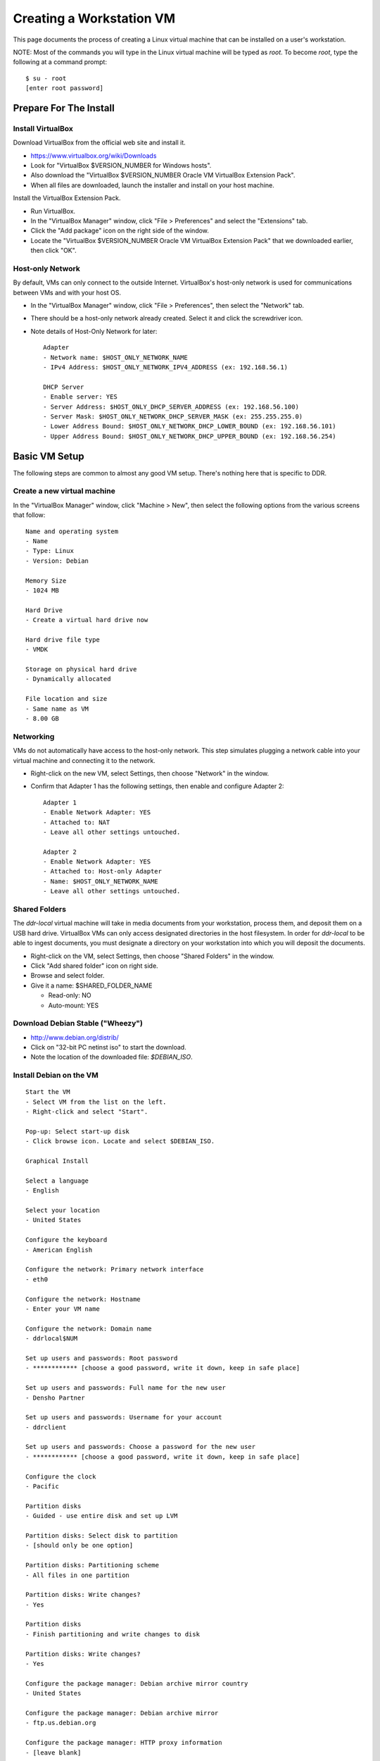 =========================
Creating a Workstation VM
=========================

This page documents the process of creating a Linux virtual machine that can be installed on a user's workstation.


NOTE: Most of the commands you will type in the Linux virtual machine will be typed as `root`.  To become `root`, type the following at a command prompt::

    $ su - root
    [enter root password]





Prepare For The Install
=======================



Install VirtualBox
------------------

Download VirtualBox from the official web site and install it.

- https://www.virtualbox.org/wiki/Downloads
- Look for "VirtualBox $VERSION_NUMBER for Windows hosts".
- Also download the "VirtualBox $VERSION_NUMBER Oracle VM VirtualBox Extension Pack".
- When all files are downloaded, launch the installer and install on your host machine.

Install the VirtualBox Extension Pack.

- Run VirtualBox.
- In the "VirtualBox Manager" window, click "File > Preferences" and select the "Extensions" tab.
- Click the "Add package" icon on the right side of the window.
- Locate the "VirtualBox $VERSION_NUMBER Oracle VM VirtualBox Extension Pack" that we downloaded earlier, then click "OK".




Host-only Network
-----------------

By default, VMs can only connect to the outside Internet.  VirtualBox's host-only network is used for communications between VMs and with your host OS.

- In the "VirtualBox Manager" window, click "File > Preferences", then select the "Network" tab.
- There should be a host-only network already created. Select it and click the screwdriver icon.
- Note details of Host-Only Network for later::

    Adapter
    - Network name: $HOST_ONLY_NETWORK_NAME
    - IPv4 Address: $HOST_ONLY_NETWORK_IPV4_ADDRESS (ex: 192.168.56.1)
    
    DHCP Server
    - Enable server: YES
    - Server Address: $HOST_ONLY_DHCP_SERVER_ADDRESS (ex: 192.168.56.100)
    - Server Mask: $HOST_ONLY_NETWORK_DHCP_SERVER_MASK (ex: 255.255.255.0)
    - Lower Address Bound: $HOST_ONLY_NETWORK_DHCP_LOWER_BOUND (ex: 192.168.56.101)
    - Upper Address Bound: $HOST_ONLY_NETWORK_DHCP_UPPER_BOUND (ex: 192.168.56.254)




Basic VM Setup
==============

The following steps are common to almost any good VM setup.  There's nothing here that is specific to DDR.



Create a new virtual machine
----------------------------

In the "VirtualBox Manager" window, click "Machine > New", then select the following options from the various screens that follow::

    Name and operating system
    - Name
    - Type: Linux
    - Version: Debian
    
    Memory Size
    - 1024 MB
    
    Hard Drive
    - Create a virtual hard drive now
    
    Hard drive file type
    - VMDK
    
    Storage on physical hard drive
    - Dynamically allocated
    
    File location and size
    - Same name as VM
    - 8.00 GB



Networking
----------

VMs do not automatically have access to the host-only network.  This step simulates plugging a network cable into your virtual machine and connecting it to the network.

- Right-click on the new VM, select Settings, then choose "Network" in the window.
- Confirm that Adapter 1 has the following settings, then enable and configure Adapter 2::

    Adapter 1
    - Enable Network Adapter: YES
    - Attached to: NAT
    - Leave all other settings untouched.
    
    Adapter 2
    - Enable Network Adapter: YES
    - Attached to: Host-only Adapter
    - Name: $HOST_ONLY_NETWORK_NAME
    - Leave all other settings untouched.



Shared Folders
--------------

The `ddr-local` virtual machine will take in media documents from your workstation, process them, and deposit them on a USB hard drive.
VirtualBox VMs can only access designated directories in the host filesystem.
In order for `ddr-local` to be able to ingest documents, you must designate a directory on your workstation into which you will deposit the documents.

- Right-click on the VM, select Settings, then choose "Shared Folders" in the window.
- Click "Add shared folder" icon on right side.
- Browse and select folder.
- Give it a name: $SHARED_FOLDER_NAME
  
  - Read-only: NO
  - Auto-mount: YES



Download Debian Stable ("Wheezy")
---------------------------------

- http://www.debian.org/distrib/
- Click on "32-bit PC netinst iso" to start the download.
- Note the location of the downloaded file: `$DEBIAN_ISO`.



Install Debian on the VM
------------------------

::

    Start the VM
    - Select VM from the list on the left.
    - Right-click and select "Start".
    
    Pop-up: Select start-up disk
    - Click browse icon. Locate and select $DEBIAN_ISO.
    
    Graphical Install
    
    Select a language
    - English
    
    Select your location
    - United States
    
    Configure the keyboard
    - American English
    
    Configure the network: Primary network interface
    - eth0
    
    Configure the network: Hostname
    - Enter your VM name
    
    Configure the network: Domain name
    - ddrlocal$NUM
    
    Set up users and passwords: Root password
    - ************ [choose a good password, write it down, keep in safe place]
    
    Set up users and passwords: Full name for the new user
    - Densho Partner
    
    Set up users and passwords: Username for your account
    - ddrclient
    
    Set up users and passwords: Choose a password for the new user
    - ************ [choose a good password, write it down, keep in safe place]
    
    Configure the clock
    - Pacific
    
    Partition disks
    - Guided - use entire disk and set up LVM
    
    Partition disks: Select disk to partition
    - [should only be one option]
    
    Partition disks: Partitioning scheme
    - All files in one partition
    
    Partition disks: Write changes?
    - Yes
    
    Partition disks
    - Finish partitioning and write changes to disk
    
    Partition disks: Write changes?
    - Yes
    
    Configure the package manager: Debian archive mirror country
    - United States
    
    Configure the package manager: Debian archive mirror
    - ftp.us.debian.org
    
    Configure the package manager: HTTP proxy information
    - [leave blank]
    
    Configuring popularity contest: Participate in package usage survey?
    - Yes
    
    Software selection
    - Uncheck everything except "Standard system utilities"
    
    Install GRUB boot loader?
    - Yes

Reboot the VM and log in.



Network interfaces
-------------------------

Edit the networking config file::

    # nano /etc/network/interfaces

so that it looks like the following::

    # This file describes the network interfaces available on your system
    # and how to activate them. For more information, see interfaces(5).
     
    # The loopback network interface
    auto lo
    iface lo inet loopback
     
    # The primary network interface
    allow-hotplug eth0
    iface eth0 inet dhcp
     
    # host-only interface
    auto eth1
    iface eth1 inet static
    address 192.168.56.101
    netmask 255.255.255.0
    network 192.168.56.0
    broadcast 192.168.56.255

Reboot the machine::

    # reboot

Log in and confirm that you have IP addresses for both network interfaces (`eth0` and `eth1`)::

    # ifconfig
    eth0      Link encap:Ethernet  HWaddr 08:00:27:40:b8:f8  
              inet addr:10.0.2.15  Bcast:10.0.2.255  Mask:255.255.255.0
              inet6 addr: fe80::a00:27ff:fe40:b8f8/64 Scope:Link
              UP BROADCAST RUNNING MULTICAST  MTU:1500  Metric:1
              RX packets:8988 errors:0 dropped:0 overruns:0 frame:0
              TX packets:4585 errors:0 dropped:0 overruns:0 carrier:0
              collisions:0 txqueuelen:1000 
              RX bytes:6956862 (6.6 MiB)  TX bytes:302963 (295.8 KiB)
     
    eth1      Link encap:Ethernet  HWaddr 08:00:27:e8:cc:63  
              inet addr:192.168.56.101  Bcast:192.168.56.255  Mask:255.255.255.0
              inet6 addr: fe80::a00:27ff:fee8:cc63/64 Scope:Link
              UP BROADCAST RUNNING MULTICAST  MTU:1500  Metric:1
              RX packets:16121 errors:0 dropped:0 overruns:0 frame:0
              TX packets:8454 errors:0 dropped:0 overruns:0 carrier:0
              collisions:0 txqueuelen:1000 
              RX bytes:11265980 (10.7 MiB)  TX bytes:3098236 (2.9 MiB)
     
    lo        Link encap:Local Loopback  
              inet addr:127.0.0.1  Mask:255.0.0.0
              inet6 addr: ::1/128 Scope:Host
              UP LOOPBACK RUNNING  MTU:16436  Metric:1
              RX packets:203 errors:0 dropped:0 overruns:0 frame:0
              TX packets:203 errors:0 dropped:0 overruns:0 carrier:0
              collisions:0 txqueuelen:0 
              RX bytes:41345 (40.3 KiB)  TX bytes:41345 (40.3 KiB)

Ping a common domain name and confirm that you get a response::

    # ping google.com
    PING google.com (74.125.224.168) 56(84) bytes of data.
    64 bytes from lax02s01-in-f8.1e100.net (74.125.224.168): icmp_req=1 ttl=51 time=10.6 ms
    64 bytes from lax02s01-in-f8.1e100.net (74.125.224.168): icmp_req=2 ttl=51 time=9.80 ms
    64 bytes from lax02s01-in-f8.1e100.net (74.125.224.168): icmp_req=3 ttl=51 time=10.6 ms



Security Hardening
-----------------

`ufw` (Uncomplicated Firewall) is a simple interface for the built-in `iptables` software firewall.  The following steps will set the firewall to block all traffic except secure shell (ssh) and HTTP.::

    # apt-get install ufw
    # ufw allow 22/tcp
    # ufw allow 80/tcp
    # ufw enable
    # ufw status
    Status: active
     
    To                         Action      From
    --                         ------      ----
    22/tcp                     ALLOW       Anywhere
    22/tcp                     ALLOW       Anywhere (v6)
    80/tcp                     ALLOW       Anywhere
    80/tcp                     ALLOW       Anywhere (v6)

Install the SSH server and `fail2ban`, a daemon that shuts down some types of automated SSH hacking::

    # apt-get install openssh-server fail2ban

Disable login for `root`.  Find the line containing `PermitRootLogin` and change the setting from `yes` to `no`.::

    # nano /etc/ssh/sshd_config

Restart SSH::

    # /etc/init.d/ssh restart



Install Miscellaneous Useful Tools
----------------------------------

::

    # apt-get install ack-grep byobu bzip2 curl elinks htop logrotate mg multitail p7zip-full wget




Install VirtualBox Guest Additions
----------------------------------

source: http://virtualboxes.org/doc/installing-guest-additions-on-debian/

Install required packages in the VM, then configure system for building kernel modules::

    # apt-get install build-essential module-assistant
    # m-a prepare

In the VM window, click on "Devices > Install Guest Additions". ::

    # mount /media/cdrom
    # sh /media/cdrom/VBoxLinuxAdditions.run



Snapshot
--------

You now have a basic Debian Linux server setup.  This is a good time to take a snapshot of your VM.

* In the VirtualBox Manager window, right-click on your VM and choose "Close > Save State".
* Click the "Snapshots" button.
* Click the "Take a Snapshot" icon or type Ctl+Shift+S.
* Wait fo the process to complete.
* Right-click on your VM and click "Start" to resume your installation.

If something goes wrong while installing the DDR, or if the developer makes a non-backwards-compatible change to the software, you can always come back to this point and not have to start from the very beginning.



DDR Applications and Dependencies
=================================

You will now begin installing the DDR code and its supporting applications.



Create a `ddr` user
-------------------

Create a `ddr` user; the various DDR applications will run as this user.::

    # adduser ddr
    [enter info]

Add the `ddr` user to the `vboxsf` group so it can access shared folder(s) on the host OS::

    # adduser ddr vboxsf



www-server
----------

::

    # apt-get install nginx

Test that the web browser works by visiting the following URL in a web browser on your host computer.  You should see a welcome message from the web server.::

    http://192.168.56.101/
    [Welcome to nginx!]



cache server
------------

::

    # apt-get install redis-server



ddr-cmdln
---------

Install the `ddr-cmdln` app.::

    # apt-get install git-core git-annex libxml2-dev pmount udisks python-dev python-pip
    # cd /usr/local/src
    # git clone https://github.com/densho/ddr-cmdln.git
    # cd /usr/local/src/ddr-cmdln/ddr
    # python setup.py install
    # pip install -r /usr/local/src/ddr-cmdln/ddr/requirements/production.txt

Add the `ddr` user to the `plugdev` group so it can mount USB devices::

    # adduser ddr plugdev



ddr-lint
--------

Install the `ddr-lint` app.::

    # apt-get install libxml2 libxml2-dev libxslt-dev
    # cd /usr/local/src
    # git clone https://github.com/densho/ddr-lint.git
    # cd /usr/local/src/ddr-lint/ddrlint
    # python setup.py install
    # pip install -r /usr/local/src/ddr-cmdln/ddr/requirements/production.txt



ddr-local
---------

Install the `ddr-local` web app.::

    # apt-get install libssl-dev python-dev libxml2 libxml2-dev libxslt-dev supervisor
    # cd /usr/local/src
    # git clone https://github.com/densho/ddr-local.git
    # cd /usr/local/src/ddr-local/ddrlocal
    # pip install -r /usr/local/src/ddr-local/ddrlocal/requirements/production.txt



Create Directories
------------------

Create and set permissions for various directories used by the applications::

    # mkdir /etc/ddr
    # mkdir /var/log/ddr
    # mkdir /var/lib/ddr
    # mkdir /var/www
    # mkdir /var/www/media
    # mkdir /var/www/media/cache
    # mkdir /var/www/static
    # mkdir /var/www/static/js
    # chown -R ddr /var/log/ddr/
    # chown -R ddr /var/lib/ddr/
    # chown -R ddr /var/www/media



Configuration Files
-------------------

Copy the various configuration files to their proper locations.  The only file you should ever have to edit is `/etc/ddr/ddr.cfg`.::
    
    # cp /usr/local/src/ddr-local/debian/conf/ddr.cfg /etc/ddr/
    # chown root.root /etc/ddr/ddr.cfg
    # chmod 644 /etc/ddr/ddr.cfg
    
    # cp /usr/local/src/ddr-local/debian/conf/settings.py /usr/local/src/ddr-local/ddrlocal/ddrlocal/
    # chown root.root /usr/local/src/ddr-local/ddrlocal/ddrlocal/settings.py
    # chmod 644 /usr/local/src/ddr-local/ddrlocal/ddrlocal/settings.py
    
    # cp /usr/local/src/ddr-local/debian/conf/gunicorn_ddrlocal.conf /etc/supervisor/conf.d/
    # chown root.root /etc/supervisor/conf.d/gunicorn_ddrlocal.conf
    # chmod 644 /etc/supervisor/conf.d/gunicorn_ddrlocal.conf
    # supervisorctl reload
    # supervisorctl restart ddrlocal
    
    # cp /usr/local/src/ddr-local/debian/conf/ddrlocal.conf /etc/nginx/sites-available
    # ln -s /etc/nginx/sites-available/ddrlocal.conf /etc/nginx/sites-enabled
    # /etc/init.d/nginx restart



Bootstrap, jQuery, Modernizr
----------------------------

`ddr-local` uses Bootstrap, jQuery, and Modernizr for its user interface.  These are installed in a directory visible to `nginx` and writable by `ddr-local`.::

    # cd /var/www/static
    # wget http://twitter.github.io/bootstrap/assets/bootstrap.zip
    # 7z x bootstrap.zip
    # cd /var/www/static/js
    # wget http://modernizr.com/downloads/modernizr-latest.js
    # wget http://code.jquery.com/jquery-1.10.2.min.js
    # ln -s jquery-1.10.2.min.js jquery.js



Test Drive!
-----------

At this point, you should be able to interact with the DDR-Local web application using a web browser on your host computer.::

    http://192.168.56.101/



Snapshot
--------

This would be a good time to take another snapshot of your VM.




Site-Specific Steps
===================

Nearly everything we have done up to this point will be the same from one VM to the next.
The following steps will "personalize" this VM as belonging to a particular user/organization.



Generate SSH keys
-----------------

We use Gitolite to manage access to the various repositories on the sandbox server.
Gitolite allows or refuses access based on SSH public keys.
Normally users use their own personal keys.
In our case, each DDR VM has its own unique key.

SSH keys include a username and domain name at the end.  Usually this matches the name of the user to which the key belongs.  In our case, the web applications forevery DDR VM will be running as the user `ddr`, but we want the SSH key to be unique to the VM.

Create a second user with a username matching the organization (`$ORGANIZATION`)::

    # adduser $ORGANIZATION
    [enter info]

Become the `$ORGANIZATION` user and generate a passwordless SSH key.::

    # su - $ORGANIZATION
    $ ssh-keygen -t rsa
    [don't enter a passphrase]
    $ exit

As `root`, copy the newly-created private and public keys to the `ddr` user's home directory and make the keys owned by that user.::

    # cp -R /home/$ORGANIZATION/.ssh /home/ddr
    # chown -R ddr.ddr /home/ddr/.ssh

Copy `ddr`'s **public** key to a machine that has a copy of the gitolite-admin repository (using sFTP or `scp`).  The public key is: `/home/ddr/.ssh/id_rsa.pub`.

On a machine that has a copy of the `gitolite-admin` repository, add the public key.  Rename the key from `id_rsa.pub` to `$ORGANIZATION@ddrlocal$NUM.pub`::

    $ cd /PATH/TO/gitolite-admin
    $ cp /PATH/TO/id_rsa.pub ./keydir/$ORGANIZATION@ddrlocal$NUM.pub

Edit `conf/gitolite.conf` to grant access to the user.
The organization's section should look like the following.
Please refer to the Gitolite manual for questions).
Replace "organization" with the keyword for the organization, seen elsewhere as `$ORGANIZATION`.::

    # ORGANIZATION - - - - - - - - - - - - -
     
    @organization = organization
     
    repo ddr-organization-[0-9]+
      C     = @admins @densho @organization
      RW+   = @admins
      RW    = @organization
     
    repo ddr-organization-[0-9]+-[0-9]+
      C     = @admins @densho @organization
      RW+   = @admins
      RW    = @organization

Add the pubkey and updated conf file and push to the Gitolite server.::

    $ git add keydir/$ORGANIZATION@ddrlocal$NUM.pub
    $ git add conf/gitolite.conf
    $ git commit -m "Added key: $ORGANIZATION@ddrlocal$NUM.pub"
    $ git push

On the VM, log in as the `ddr` user and confirm that the user now has access.::

    $ su - ddr
    ddr@pnr:~$ ssh git@mits
    The authenticity of host 'mits (192.168.0.14)' can't be established.
    RSA key fingerprint is a1:0b:04:28:61:88:c6:00:59:4c:8f:36:d3:1f:8c:c8.
    Are you sure you want to continue connecting (yes/no)? yes
    Warning: Permanently added 'mits,192.168.0.14' (RSA) to the list of known hosts.
    PTY allocation request failed on channel 0
    hello testing, this is git@mits running gitolite3 v3.2-19-gb9bbb78 on git 1.7.2.5
     
     R W C  ddr-testing-[0-9]+
     R W C  ddr-testing-[0-9]+-[0-9]+
     ...
    Connection to mits closed.



USB Hard Drive
--------------

The DDR application is designed to store collection repositories on an attached USB hard drive.
This step configures VirtualBox to automatically attach the USB device to this VM whenever it (the VM) is running.

.. important::
    Once you set up a filter, your VM will expect the USB device to remain attached!
    If you unplug the device and try to use the VM you will see anomalous behavior!

- Attach the USB hard drive that you plan to use to your computer.
- Wait for the device to appear in your computer's list of drives before proceeding.
- In the VM window, click on "Devices > USB Devices" and select the device in the pop-up menu.  If you have your computer's list of drives visible, you should see the USB device disappear from the list.
- In the VM window, click on "Machine > Settings" and select "USB" from the left-hand side menu.
- Click the "Add Filter From Device" icon and select the device from the pop-up menu.

If you need to remove the device, follow the opposite procedure:

- In the VM window, click on "Machine > Settings" and select "USB" from the left-hand side menu.
- Select the device from the "USB Device Filters" box.
- Click the "Remove USB filter" icon.
- In the VM window, click on "Devices > USB Devices" and un-check the device in the pop-up menu.  If you have your computer's list of drives visible, you should see the USB device reappear in the list.



Preparing a USB Drive
---------------------

To prepare a USB drive for the DDR,:

- format the drive as NTFS,
- create a `ddr/` directory in the drive's root directory.
